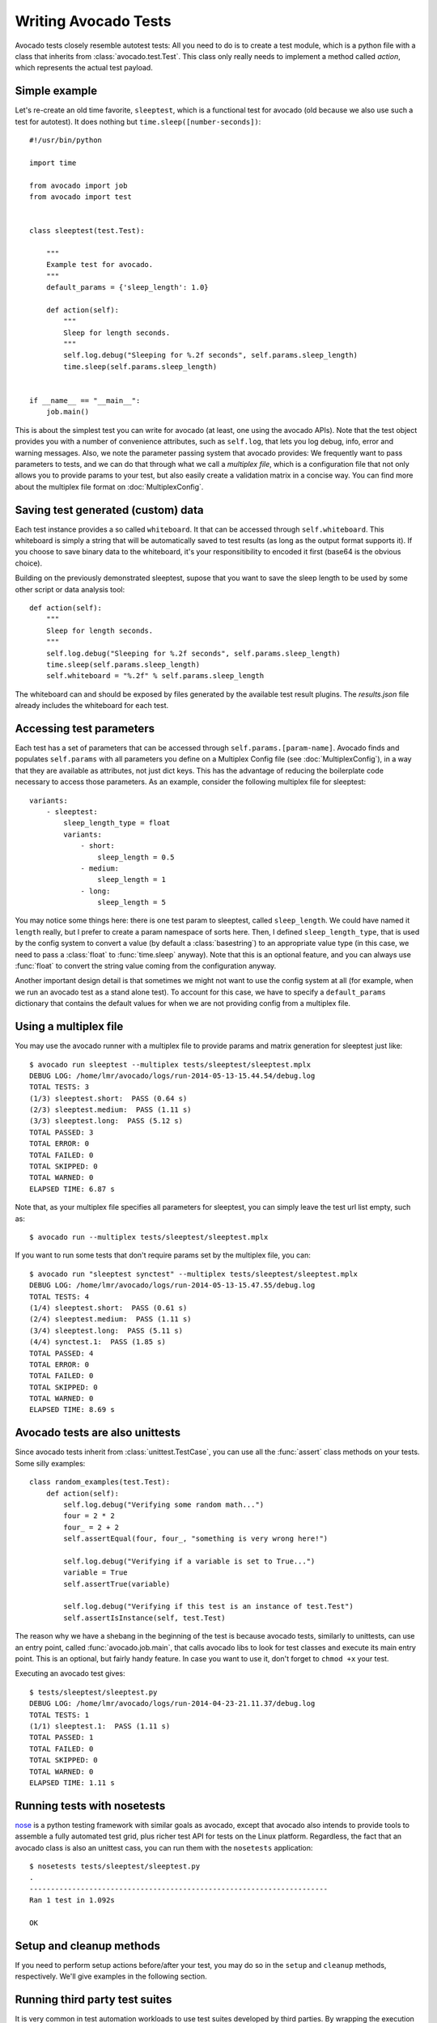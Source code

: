 .. _writing-tests:

=====================
Writing Avocado Tests
=====================

Avocado tests closely resemble autotest tests: All you need to do is to create a
test module, which is a python file with a class that inherits from
:class:`avocado.test.Test`. This class only really needs to implement a method
called `action`, which represents the actual test payload.

Simple example
==============

Let's re-create an old time favorite, ``sleeptest``, which is a functional
test for avocado (old because we also use such a test for autotest). It does
nothing but ``time.sleep([number-seconds])``::

    #!/usr/bin/python

    import time

    from avocado import job
    from avocado import test


    class sleeptest(test.Test):

        """
        Example test for avocado.
        """
        default_params = {'sleep_length': 1.0}

        def action(self):
            """
            Sleep for length seconds.
            """
            self.log.debug("Sleeping for %.2f seconds", self.params.sleep_length)
            time.sleep(self.params.sleep_length)


    if __name__ == "__main__":
        job.main()

This is about the simplest test you can write for avocado (at least, one using
the avocado APIs). Note that the test object provides you with a number of
convenience attributes, such as ``self.log``, that lets you log debug, info, error
and warning messages. Also, we note the parameter passing system that avocado provides:
We frequently want to pass parameters to tests, and we can do that through what
we call a `multiplex file`, which is a configuration file that not only allows you
to provide params to your test, but also easily create a validation matrix in a
concise way. You can find more about the multiplex file format on :doc:`MultiplexConfig`.

Saving test generated (custom) data
===================================

Each test instance provides a so called ``whiteboard``. It that can be accessed
through ``self.whiteboard``. This whiteboard is simply a string that will be
automatically saved to test results (as long as the output format supports it).
If you choose to save binary data to the whiteboard, it's your responsitibility to
encoded it first (base64 is the obvious choice).

Building on the previously demonstrated sleeptest, supose that you want to save the
sleep length to be used by some other script or data analysis tool::

        def action(self):
            """
            Sleep for length seconds.
            """
            self.log.debug("Sleeping for %.2f seconds", self.params.sleep_length)
            time.sleep(self.params.sleep_length)
            self.whiteboard = "%.2f" % self.params.sleep_length

The whiteboard can and should be exposed by files generated by the available test result
plugins. The `results.json` file already includes the whiteboard for each test.

Accessing test parameters
=========================

Each test has a set of parameters that can be accessed through ``self.params.[param-name]``.
Avocado finds and populates ``self.params`` with all parameters you define on a Multiplex
Config file (see :doc:`MultiplexConfig`), in a way that they are available as attributes,
not just dict keys. This has the advantage of reducing the boilerplate code necessary to
access those parameters. As an example, consider the following multiplex file for sleeptest::

    variants:
        - sleeptest:
            sleep_length_type = float
            variants:
                - short:
                    sleep_length = 0.5
                - medium:
                    sleep_length = 1
                - long:
                    sleep_length = 5

You may notice some things here: there is one test param to sleeptest, called ``sleep_length``. We could have named it
``length`` really, but I prefer to create a param namespace of sorts here. Then, I defined
``sleep_length_type``, that is used by the config system to convert a value (by default a
:class:`basestring`) to an appropriate value type (in this case, we need to pass a :class:`float`
to :func:`time.sleep` anyway). Note that this is an optional feature, and you can always use
:func:`float` to convert the string value coming from the configuration anyway.

Another important design detail is that sometimes we might not want to use the config system
at all (for example, when we run an avocado test as a stand alone test). To account for this
case, we have to specify a ``default_params`` dictionary that contains the default values
for when we are not providing config from a multiplex file.

Using a multiplex file
======================

You may use the avocado runner with a multiplex file to provide params and matrix
generation for sleeptest just like::

    $ avocado run sleeptest --multiplex tests/sleeptest/sleeptest.mplx
    DEBUG LOG: /home/lmr/avocado/logs/run-2014-05-13-15.44.54/debug.log
    TOTAL TESTS: 3
    (1/3) sleeptest.short:  PASS (0.64 s)
    (2/3) sleeptest.medium:  PASS (1.11 s)
    (3/3) sleeptest.long:  PASS (5.12 s)
    TOTAL PASSED: 3
    TOTAL ERROR: 0
    TOTAL FAILED: 0
    TOTAL SKIPPED: 0
    TOTAL WARNED: 0
    ELAPSED TIME: 6.87 s

Note that, as your multiplex file specifies all parameters for sleeptest, you can simply
leave the test url list empty, such as::

    $ avocado run --multiplex tests/sleeptest/sleeptest.mplx

If you want to run some tests that don't require params set by the multiplex file, you can::

    $ avocado run "sleeptest synctest" --multiplex tests/sleeptest/sleeptest.mplx
    DEBUG LOG: /home/lmr/avocado/logs/run-2014-05-13-15.47.55/debug.log
    TOTAL TESTS: 4
    (1/4) sleeptest.short:  PASS (0.61 s)
    (2/4) sleeptest.medium:  PASS (1.11 s)
    (3/4) sleeptest.long:  PASS (5.11 s)
    (4/4) synctest.1:  PASS (1.85 s)
    TOTAL PASSED: 4
    TOTAL ERROR: 0
    TOTAL FAILED: 0
    TOTAL SKIPPED: 0
    TOTAL WARNED: 0
    ELAPSED TIME: 8.69 s

Avocado tests are also unittests
================================

Since avocado tests inherit from :class:`unittest.TestCase`, you can use all
the :func:`assert` class methods on your tests. Some silly examples::

    class random_examples(test.Test):
        def action(self):
            self.log.debug("Verifying some random math...")
            four = 2 * 2
            four_ = 2 + 2
            self.assertEqual(four, four_, "something is very wrong here!")

            self.log.debug("Verifying if a variable is set to True...")
            variable = True
            self.assertTrue(variable)

            self.log.debug("Verifying if this test is an instance of test.Test")
            self.assertIsInstance(self, test.Test)

The reason why we have a shebang in the beginning of the test is because
avocado tests, similarly to unittests, can use an entry point, called
:func:`avocado.job.main`, that calls avocado libs to look for test classes and execute
its main entry point. This is an optional, but fairly handy feature. In case
you want to use it, don't forget to ``chmod +x`` your test.

Executing an avocado test gives::

    $ tests/sleeptest/sleeptest.py
    DEBUG LOG: /home/lmr/avocado/logs/run-2014-04-23-21.11.37/debug.log
    TOTAL TESTS: 1
    (1/1) sleeptest.1:  PASS (1.11 s)
    TOTAL PASSED: 1
    TOTAL FAILED: 0
    TOTAL SKIPPED: 0
    TOTAL WARNED: 0
    ELAPSED TIME: 1.11 s

Running tests with nosetests
============================

`nose <https://nose.readthedocs.org/>`__ is a python testing framework with
similar goals as avocado, except that avocado also intends to provide tools to
assemble a fully automated test grid, plus richer test API for tests on the
Linux platform. Regardless, the fact that an avocado class is also an unittest
cass, you can run them with the ``nosetests`` application::

    $ nosetests tests/sleeptest/sleeptest.py
    .
    ----------------------------------------------------------------------
    Ran 1 test in 1.092s

    OK

Setup and cleanup methods
=========================

If you need to perform setup actions before/after your test, you may do so
in the ``setup`` and ``cleanup`` methods, respectively. We'll give examples
in the following section.

Running third party test suites
===============================

It is very common in test automation workloads to use test suites developed
by third parties. By wrapping the execution code inside an avocado test module,
you gain access to the facilities and API provided by the framework. Let's
say you want to pick up a test suite written in C that it is in a tarball,
uncompress it, compile the suite code, and then executing the test. Here's
an example that does that::

    #!/usr/bin/python

    import os

    from avocado import test
    from avocado import job
    from avocado.utils import archive
    from avocado.utils import build
    from avocado.utils import process


    class synctest(test.Test):

        """
        Execute the synctest test suite.
        """
        default_params = {'sync_tarball': 'synctest.tar.bz2',
                          'sync_length': 100,
                          'sync_loop': 10}

        def setup(self):
            """
            Set default params and build the synctest suite.
            """
            # Build the synctest suite
            self.cwd = os.getcwd()
            tarball_path = self.get_data_path(self.params.sync_tarball)
            archive.extract(tarball_path, self.srcdir)
            self.srcdir = os.path.join(self.srcdir, 'synctest')
            build.make(self.srcdir)

        def action(self):
            """
            Execute synctest with the appropriate params.
            """
            os.chdir(self.srcdir)
            cmd = ('./synctest %s %s' %
                   (self.params.sync_length, self.params.sync_loop))
            process.system(cmd)
            os.chdir(self.cwd)


    if __name__ == "__main__":
        job.main()

Here we have an example of the ``setup`` method in action: Here we get the
location of the test suite code (tarball) through
:func:`avocado.test.Test.get_data_path`, then uncompress the tarball through
:func:`avocado.utils.archive.extract`, an API that will
decompress the suite tarball, followed by ``build.make``, that will build the
suite.

The ``action`` method just gets into the base directory of the compiled suite
and executes the ``./synctest`` command, with appropriate parameters, using
:func:`avocado.utils.process.system`.

Avocado Tests run on a separate process
=======================================

In order to avoid tests to mess around the environment used by the main
avocado runner process, tests are run on a forked subprocess. This allows
for more robustness (tests are not easily able to mess/break avocado) and
some nifty features, such as setting test timeouts.

Setting a Test Timeout
======================

Sometimes your test suite/test might get stuck forever, and this might
impact your test grid. You can account for that possibility and set up a
``timeout`` parameter for your test. The test timeout can be set through
2 means, in the following order of precedence:

* Multiplex variable parameters. You may just set the timeout parameter, like
  in the following simplistic example:

::

    variants:
        - sleeptest:
            sleep_length = 5
            sleep_length_type = float
            timeout = 3
            timeout_type = float

::

    avocado run sleeptest --multiplex /tmp/sleeptest-example.mplx
    DEBUG LOG: /home/lmr/avocado/logs/run-2014-06-10-16.13.33/debug.log
    TOTAL TESTS: 1
    (1/1) sleeptest.1: ERROR (3.00 s)
    TOTAL PASSED: 0
    TOTAL ERROR: 1
    TOTAL FAILED: 0
    TOTAL SKIPPED: 0
    TOTAL WARNED: 0
    ELAPSED TIME: 3.00 s

::

    $ cat /home/lmr/avocado/logs/run-2014-06-10-16.13.33/debug.log
    16:13:33 test       L0136 INFO | START sleeptest.1
    16:13:33 test       L0137 DEBUG|
    16:13:33 test       L0138 DEBUG| Test instance parameters:
    16:13:33 test       L0145 DEBUG|     _name_map_file = {'sleeptest-example.mplx': 'sleeptest'}
    16:13:33 test       L0145 DEBUG|     _short_name_map_file = {'sleeptest-example.mplx': 'sleeptest'}
    16:13:33 test       L0145 DEBUG|     dep =
    16:13:33 test       L0145 DEBUG|     name = sleeptest
    16:13:33 test       L0145 DEBUG|     shortname = sleeptest
    16:13:33 test       L0145 DEBUG|     sleep_length = 5.0
    16:13:33 test       L0145 DEBUG|     sleep_length_type = float
    16:13:33 test       L0145 DEBUG|     timeout = 3.0
    16:13:33 test       L0145 DEBUG|     timeout_type = float
    16:13:33 test       L0147 DEBUG|
    16:13:33 test       L0150 DEBUG| Default parameters:
    16:13:33 test       L0152 DEBUG|     sleep_length = 1.0
    16:13:33 test       L0154 DEBUG|
    16:13:33 test       L0155 DEBUG| Test instance params override defaults whenever available
    16:13:33 test       L0156 DEBUG|
    16:13:33 test       L0162 INFO | Test timeout set. Will wait 3.00 s for PID 23953 to end
    16:13:33 test       L0163 INFO |
    16:13:33 sysinfo    L0154 DEBUG| Not logging /proc/slabinfo (lack of permissions)
    16:13:33 sleeptest  L0035 DEBUG| Sleeping for 5.00 seconds
    16:13:36 test       L0054 ERROR|
    16:13:36 test       L0057 ERROR| Traceback (most recent call last):
    16:13:36 test       L0057 ERROR|   File "/home/lmr/Code/avocado/tests/sleeptest/sleeptest.py", line 36, in action
    16:13:36 test       L0057 ERROR|     time.sleep(self.params.sleep_length)
    16:13:36 test       L0057 ERROR|   File "/home/lmr/Code/avocado/avocado/job.py", line 101, in timeout_handler
    16:13:36 test       L0057 ERROR|     raise exceptions.TestTimeoutError(e_msg)
    16:13:36 test       L0057 ERROR| TestTimeoutError: Timeout reached waiting for sleeptest to end
    16:13:36 test       L0058 ERROR|
    16:13:36 test       L0376 ERROR| ERROR sleeptest.1 -> TestTimeoutError: Timeout reached waiting for sleeptest to end
    16:13:36 test       L0363 INFO |


If you pass that multiplex file to the runner multiplexer, this will register
a timeout of 3 seconds before avocado ends the test forcefully by sending a
:class:`signal.SIGTERM` to the test, making it raise a
:class:`avocado.core.exceptions.TestTimeoutError`.

* Default params attribute. Consider the following example:

::

    import time

    from avocado import test
    from avocado import job


    class timeouttest(test.Test):

        """
        Functional test for avocado. Throw a TestTimeoutError.
        """
        default_params = {'timeout': 3.0,
                          'sleep_time': 5.0}

        def action(self):
            """
            This should throw a TestTimeoutError.
            """
            self.log.info('Sleeping for %.2f seconds (2 more than the timeout)',
                          self.params.sleep_time)
            time.sleep(self.params.sleep_time)


    if __name__ == "__main__":
        job.main()

This accomplishes a similar effect to the multiplex setup defined in there.

::

    $ scripts/avocado run timeouttest
    DEBUG LOG: /home/lmr/avocado/logs/run-2014-06-10-16.14.19/debug.log
    TOTAL TESTS: 1
    (1/1) timeouttest.1: ERROR (3.00 s)
    TOTAL PASSED: 0
    TOTAL ERROR: 1
    TOTAL FAILED: 0
    TOTAL SKIPPED: 0
    TOTAL WARNED: 0
    ELAPSED TIME: 3.00 s

::

    $ cat /home/lmr/avocado/logs/run-2014-06-10-16.14.19/debug.log
    16:14:19 test       L0136 INFO | START timeouttest.1
    16:14:19 test       L0137 DEBUG|
    16:14:19 test       L0138 DEBUG| Test instance parameters:
    16:14:19 test       L0145 DEBUG|     shortname = timeouttest
    16:14:19 test       L0147 DEBUG|
    16:14:19 test       L0150 DEBUG| Default parameters:
    16:14:19 test       L0152 DEBUG|     sleep_time = 5.0
    16:14:19 test       L0152 DEBUG|     timeout = 3.0
    16:14:19 test       L0154 DEBUG|
    16:14:19 test       L0155 DEBUG| Test instance params override defaults whenever available
    16:14:19 test       L0156 DEBUG|
    16:14:19 test       L0162 INFO | Test timeout set. Will wait 3.00 s for PID 24008 to end
    16:14:19 test       L0163 INFO |
    16:14:19 sysinfo    L0154 DEBUG| Not logging /proc/slabinfo (lack of permissions)
    16:14:20 timeouttes L0036 INFO | Sleeping for 5.00 seconds (2 more than the timeout)
    16:14:22 test       L0054 ERROR|
    16:14:22 test       L0057 ERROR| Traceback (most recent call last):
    16:14:22 test       L0057 ERROR|   File "/home/lmr/Code/avocado/tests/timeouttest/timeouttest.py", line 37, in action
    16:14:22 test       L0057 ERROR|     time.sleep(self.params.sleep_time)
    16:14:22 test       L0057 ERROR|   File "/home/lmr/Code/avocado/avocado/job.py", line 101, in timeout_handler
    16:14:22 test       L0057 ERROR|     raise exceptions.TestTimeoutError(e_msg)
    16:14:22 test       L0057 ERROR| TestTimeoutError: Timeout reached waiting for timeouttest to end
    16:14:22 test       L0058 ERROR|
    16:14:22 test       L0376 ERROR| ERROR timeouttest.1 -> TestTimeoutError: Timeout reached waiting for timeouttest to end
    16:14:22 test       L0363 INFO |


Wrap Up
=======

While there are certainly other resources that can be used to build your tests,
we recommend you take a look at the example tests present in the ``tests``
directory, that contains a few samples to take some inspiration. It is also
recommended that you take a look at the :doc:`API documentation <api/modules>`
for more possibilities.
